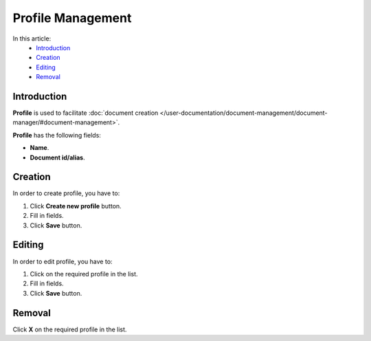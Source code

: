 Profile Management
==================

In this article:
    - `Introduction`_
    - `Creation`_
    - `Editing`_
    - `Removal`_

------------
Introduction
------------

**Profile** is used to facilitate :doc:`document creation </user-documentation/document-management/document-manager/#document-management>`.

**Profile** has the following fields:

* **Name**.

* **Document id/alias**.

.. image:: _static/admin-profiles.png

--------
Creation
--------

In order to create profile, you have to:

1. Click **Create new profile** button.
2. Fill in fields.
3. Click **Save** button.

-------
Editing
-------

In order to edit profile, you have to:

1. Click on the required profile in the list.
2. Fill in fields.
3. Click **Save** button.

-------
Removal
-------

Click **X** on the required profile in the list.
